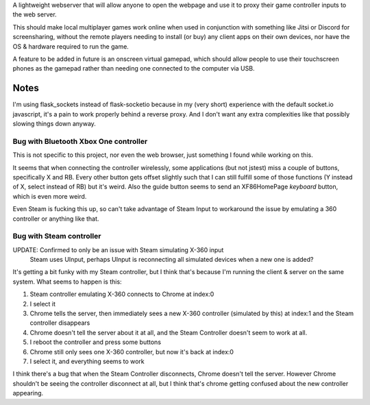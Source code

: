 A lightweight webserver that will allow anyone to open the webpage and use it to proxy their game controller inputs to the web server.

This should make local multiplayer games work online when used in conjunction with something like Jitsi or Discord for screensharing,
without the remote players needing to install (or buy) any client apps on their own devices,
nor have the OS & hardware required to run the game.

A feature to be added in future is an onscreen virtual gamepad,
which should allow people to use their touchscreen phones as the gamepad rather than needing one connected to the computer via USB.



Notes
=====
I'm using flask_sockets instead of flask-socketio because in my (very short) experience with the default socket.io javascript,
it's a pain to work properly behind a reverse proxy.
And I don't want any extra complexities like that possibly slowing things down anyway.


Bug with Bluetooth Xbox One controller
--------------------------------------
This is not specific to this project, nor even the web browser, just something I found while working on this.

It seems that when connecting the controller wirelessly, some applications (but not jstest) miss a couple of buttons, specifically X and RB.
Every other button gets offset slightly such that I can still fulfill some of those functions (Y instead of X, select instead of RB) but it's weird.
Also the guide button seems to send an XF86HomePage *keyboard* button, which is even more weird.

Even Steam is fucking this up, so can't take advantage of Steam Input to workaround the issue by emulating a 360 controller or anything like that.


Bug with Steam controller
-------------------------
UPDATE: Confirmed to only be an issue with Steam simulating X-360 input
        Steam uses UInput, perhaps UInput is reconnecting all simulated devices when a new one is added?

It's getting a bit funky with my Steam controller, but I think that's because I'm running the client & server on the same system.
What seems to happen is this:

1. Steam controller emulating X-360 connects to Chrome at index:0
2. I select it
3. Chrome tells the server, then immediately sees a new X-360 controller (simulated by this) at index:1 and the Steam controller disappears
4. Chrome doesn't tell the server about it at all, and the Steam Controller doesn't seem to work at all.
5. I reboot the controller and press some buttons
6. Chrome still only sees one X-360 controller, but now it's back at index:0
7. I select it, and everything seems to work

I think there's a bug that when the Steam Controller disconnects, Chrome doesn't tell the server.
However Chrome shouldn't be seeing the controller disconnect at all, but I think that's chrome getting confused about the new controller appearing.
